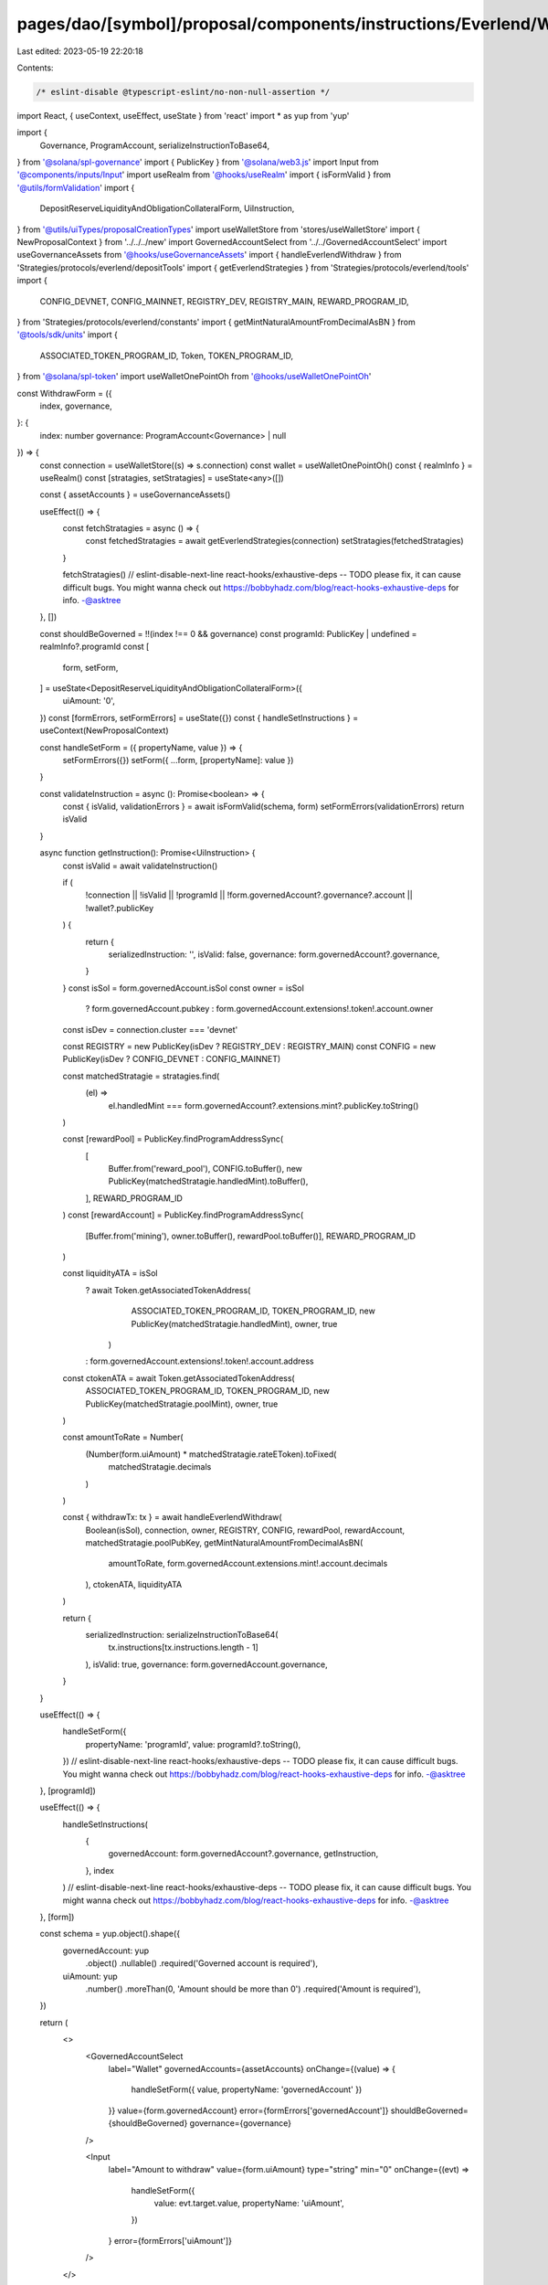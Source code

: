 pages/dao/[symbol]/proposal/components/instructions/Everlend/WithdrawForm.tsx
=============================================================================

Last edited: 2023-05-19 22:20:18

Contents:

.. code-block:: tsx

    /* eslint-disable @typescript-eslint/no-non-null-assertion */
import React, { useContext, useEffect, useState } from 'react'
import * as yup from 'yup'

import {
  Governance,
  ProgramAccount,
  serializeInstructionToBase64,
} from '@solana/spl-governance'
import { PublicKey } from '@solana/web3.js'
import Input from '@components/inputs/Input'
import useRealm from '@hooks/useRealm'
import { isFormValid } from '@utils/formValidation'
import {
  DepositReserveLiquidityAndObligationCollateralForm,
  UiInstruction,
} from '@utils/uiTypes/proposalCreationTypes'
import useWalletStore from 'stores/useWalletStore'
import { NewProposalContext } from '../../../new'
import GovernedAccountSelect from '../../GovernedAccountSelect'
import useGovernanceAssets from '@hooks/useGovernanceAssets'
import { handleEverlendWithdraw } from 'Strategies/protocols/everlend/depositTools'
import { getEverlendStrategies } from 'Strategies/protocols/everlend/tools'
import {
  CONFIG_DEVNET,
  CONFIG_MAINNET,
  REGISTRY_DEV,
  REGISTRY_MAIN,
  REWARD_PROGRAM_ID,
} from 'Strategies/protocols/everlend/constants'
import { getMintNaturalAmountFromDecimalAsBN } from '@tools/sdk/units'
import {
  ASSOCIATED_TOKEN_PROGRAM_ID,
  Token,
  TOKEN_PROGRAM_ID,
} from '@solana/spl-token'
import useWalletOnePointOh from '@hooks/useWalletOnePointOh'

const WithdrawForm = ({
  index,
  governance,
}: {
  index: number
  governance: ProgramAccount<Governance> | null
}) => {
  const connection = useWalletStore((s) => s.connection)
  const wallet = useWalletOnePointOh()
  const { realmInfo } = useRealm()
  const [stratagies, setStratagies] = useState<any>([])

  const { assetAccounts } = useGovernanceAssets()

  useEffect(() => {
    const fetchStratagies = async () => {
      const fetchedStratagies = await getEverlendStrategies(connection)
      setStratagies(fetchedStratagies)
    }

    fetchStratagies()
    // eslint-disable-next-line react-hooks/exhaustive-deps -- TODO please fix, it can cause difficult bugs. You might wanna check out https://bobbyhadz.com/blog/react-hooks-exhaustive-deps for info. -@asktree
  }, [])

  const shouldBeGoverned = !!(index !== 0 && governance)
  const programId: PublicKey | undefined = realmInfo?.programId
  const [
    form,
    setForm,
  ] = useState<DepositReserveLiquidityAndObligationCollateralForm>({
    uiAmount: '0',
  })
  const [formErrors, setFormErrors] = useState({})
  const { handleSetInstructions } = useContext(NewProposalContext)

  const handleSetForm = ({ propertyName, value }) => {
    setFormErrors({})
    setForm({ ...form, [propertyName]: value })
  }

  const validateInstruction = async (): Promise<boolean> => {
    const { isValid, validationErrors } = await isFormValid(schema, form)
    setFormErrors(validationErrors)
    return isValid
  }

  async function getInstruction(): Promise<UiInstruction> {
    const isValid = await validateInstruction()

    if (
      !connection ||
      !isValid ||
      !programId ||
      !form.governedAccount?.governance?.account ||
      !wallet?.publicKey
    ) {
      return {
        serializedInstruction: '',
        isValid: false,
        governance: form.governedAccount?.governance,
      }
    }
    const isSol = form.governedAccount.isSol
    const owner = isSol
      ? form.governedAccount.pubkey
      : form.governedAccount.extensions!.token!.account.owner

    const isDev = connection.cluster === 'devnet'

    const REGISTRY = new PublicKey(isDev ? REGISTRY_DEV : REGISTRY_MAIN)
    const CONFIG = new PublicKey(isDev ? CONFIG_DEVNET : CONFIG_MAINNET)

    const matchedStratagie = stratagies.find(
      (el) =>
        el.handledMint ===
        form.governedAccount?.extensions.mint?.publicKey.toString()
    )

    const [rewardPool] = PublicKey.findProgramAddressSync(
      [
        Buffer.from('reward_pool'),
        CONFIG.toBuffer(),
        new PublicKey(matchedStratagie.handledMint).toBuffer(),
      ],
      REWARD_PROGRAM_ID
    )
    const [rewardAccount] = PublicKey.findProgramAddressSync(
      [Buffer.from('mining'), owner.toBuffer(), rewardPool.toBuffer()],
      REWARD_PROGRAM_ID
    )

    const liquidityATA = isSol
      ? await Token.getAssociatedTokenAddress(
          ASSOCIATED_TOKEN_PROGRAM_ID,
          TOKEN_PROGRAM_ID,
          new PublicKey(matchedStratagie.handledMint),
          owner,
          true
        )
      : form.governedAccount.extensions!.token!.account.address

    const ctokenATA = await Token.getAssociatedTokenAddress(
      ASSOCIATED_TOKEN_PROGRAM_ID,
      TOKEN_PROGRAM_ID,
      new PublicKey(matchedStratagie.poolMint),
      owner,
      true
    )

    const amountToRate = Number(
      (Number(form.uiAmount) * matchedStratagie.rateEToken).toFixed(
        matchedStratagie.decimals
      )
    )

    const { withdrawTx: tx } = await handleEverlendWithdraw(
      Boolean(isSol),
      connection,
      owner,
      REGISTRY,
      CONFIG,
      rewardPool,
      rewardAccount,
      matchedStratagie.poolPubKey,
      getMintNaturalAmountFromDecimalAsBN(
        amountToRate,
        form.governedAccount.extensions.mint!.account.decimals
      ),
      ctokenATA,
      liquidityATA
    )

    return {
      serializedInstruction: serializeInstructionToBase64(
        tx.instructions[tx.instructions.length - 1]
      ),
      isValid: true,
      governance: form.governedAccount.governance,
    }
  }

  useEffect(() => {
    handleSetForm({
      propertyName: 'programId',
      value: programId?.toString(),
    })
    // eslint-disable-next-line react-hooks/exhaustive-deps -- TODO please fix, it can cause difficult bugs. You might wanna check out https://bobbyhadz.com/blog/react-hooks-exhaustive-deps for info. -@asktree
  }, [programId])

  useEffect(() => {
    handleSetInstructions(
      {
        governedAccount: form.governedAccount?.governance,
        getInstruction,
      },
      index
    )
    // eslint-disable-next-line react-hooks/exhaustive-deps -- TODO please fix, it can cause difficult bugs. You might wanna check out https://bobbyhadz.com/blog/react-hooks-exhaustive-deps for info. -@asktree
  }, [form])

  const schema = yup.object().shape({
    governedAccount: yup
      .object()
      .nullable()
      .required('Governed account is required'),
    uiAmount: yup
      .number()
      .moreThan(0, 'Amount should be more than 0')
      .required('Amount is required'),
  })

  return (
    <>
      <GovernedAccountSelect
        label="Wallet"
        governedAccounts={assetAccounts}
        onChange={(value) => {
          handleSetForm({ value, propertyName: 'governedAccount' })
        }}
        value={form.governedAccount}
        error={formErrors['governedAccount']}
        shouldBeGoverned={shouldBeGoverned}
        governance={governance}
      />

      <Input
        label="Amount to withdraw"
        value={form.uiAmount}
        type="string"
        min="0"
        onChange={(evt) =>
          handleSetForm({
            value: evt.target.value,
            propertyName: 'uiAmount',
          })
        }
        error={formErrors['uiAmount']}
      />
    </>
  )
}

export default WithdrawForm


